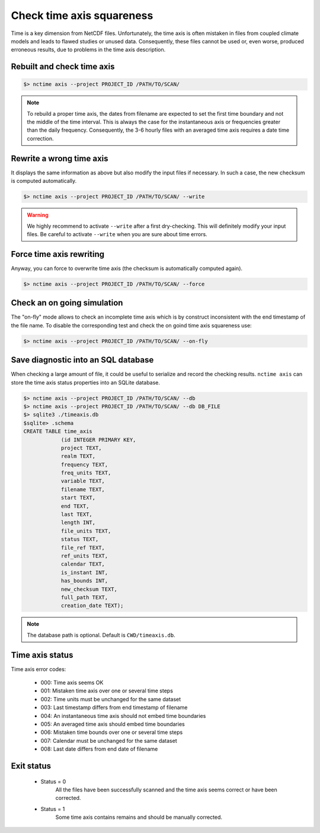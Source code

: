 .. _axis:


Check time axis squareness
==========================

Time is a key dimension from NetCDF files. Unfortunately, the time axis is often mistaken in files from coupled climate models and leads to flawed studies or
unused data. Consequently, these files cannot be used or, even worse, produced erroneous results, due to problems in the
time axis description.

Rebuilt and check time axis
***************************

.. code-block:: bash

    $> nctime axis --project PROJECT_ID /PATH/TO/SCAN/

.. note:: To rebuild a proper time axis, the dates from filename are expected to set the first time boundary and
    not the middle of the time interval. This is always the case for the instantaneous axis or frequencies
    greater than the daily frequency. Consequently, the 3-6 hourly files with an averaged time axis requires a
    date time correction.

Rewrite a wrong time axis
*************************

It displays the same information as above but also modify the input files if necessary. In such a case, the
new checksum is computed automatically.

.. code-block:: bash

   $> nctime axis --project PROJECT_ID /PATH/TO/SCAN/ --write

.. warning:: We highly recommend to activate ``--write`` after a first dry-checking. This will definitely modify
    your input files. Be careful to activate ``--write`` when you are sure about time errors.

Force time axis rewriting
*************************

Anyway, you can force to overwrite time axis (the checksum is automatically computed again).

.. code-block:: bash

   $> nctime axis --project PROJECT_ID /PATH/TO/SCAN/ --force

Check an on going simulation
****************************

The "on-fly" mode allows to check an incomplete time axis which is by construct inconsistent with the end timestamp of the file name.
To disable the corresponding test and check the on goind time axis squareness use:

.. code-block:: bash

   $> nctime axis --project PROJECT_ID /PATH/TO/SCAN/ --on-fly

Save diagnostic into an SQL database
************************************

When checking a large amount of file, it could be useful to serialize and record the checking results.
``nctime axis`` can store the time axis status properties into an SQLite database.

.. code-block:: bash

   $> nctime axis --project PROJECT_ID /PATH/TO/SCAN/ --db
   $> nctime axis --project PROJECT_ID /PATH/TO/SCAN/ --db DB_FILE
   $> sqlite3 ./timeaxis.db
   $sqlite> .schema
   CREATE TABLE time_axis
               (id INTEGER PRIMARY KEY,
               project TEXT,
               realm TEXT,
               frequency TEXT,
               freq_units TEXT,
               variable TEXT,
               filename TEXT,
               start TEXT,
               end TEXT,
               last TEXT,
               length INT,
               file_units TEXT,
               status TEXT,
               file_ref TEXT,
               ref_units TEXT,
               calendar TEXT,
               is_instant INT,
               has_bounds INT,
               new_checksum TEXT,
               full_path TEXT,
               creation_date TEXT);

.. note:: The database path is optional. Default is ``CWD/timeaxis.db``.

Time axis status
****************

Time axis error codes:

 * 000: Time axis seems OK
 * 001: Mistaken time axis over one or several time steps
 * 002: Time units must be unchanged for the same dataset
 * 003: Last timestamp differs from end timestamp of filename
 * 004: An instantaneous time axis should not embed time boundaries
 * 005: An averaged time axis should embed time boundaries
 * 006: Mistaken time bounds over one or several time steps
 * 007: Calendar must be unchanged for the same dataset
 * 008: Last date differs from end date of filename

Exit status
***********

 * Status = 0
    All the files have been successfully scanned and the time axis seems correct or have been corrected.
 * Status = 1
    Some time axis contains remains and should be manually corrected.
